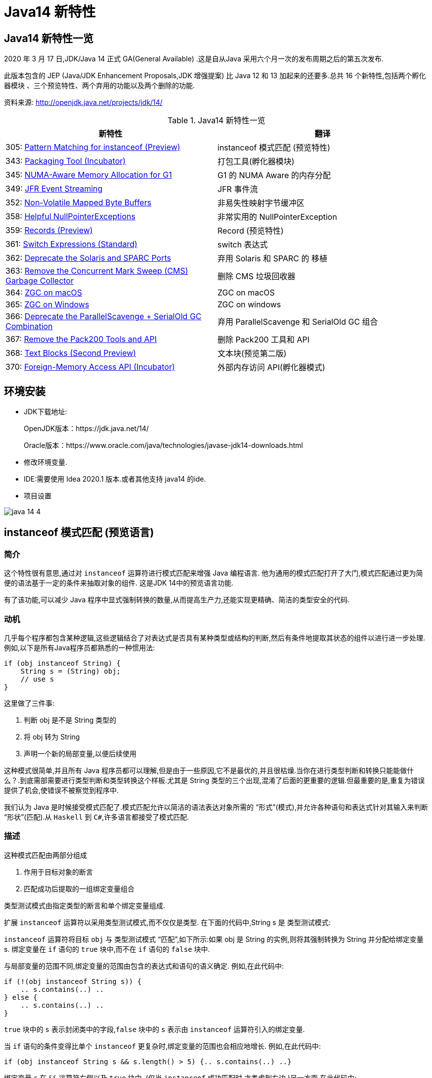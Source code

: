 [[java-14-feature]]
= Java14 新特性

[[java-14-feature-overview]]
== Java14 新特性一览

2020 年 3 月 17 日,JDK/Java 14 正式 GA(General Available) .这是自从Java 采用六个月一次的发布周期之后的第五次发布.

此版本包含的 JEP (Java/JDK Enhancement Proposals,JDK 增强提案) 比 Java 12 和 13 加起来的还要多.总共 16 个新特性,包括两个孵化器模块 、三个预览特性、两个弃用的功能以及两个删除的功能.

资料来源:  http://openjdk.java.net/projects/jdk/14/

[[java-14-feature-overview-tbl]]
.Java14 新特性一览
|===
| 新特性 | 翻译

| 305: https://openjdk.java.net/jeps/305[Pattern Matching for instanceof (Preview)] | instanceof 模式匹配 (预览特性)

| 343: https://openjdk.java.net/jeps/343[Packaging Tool (Incubator)] | 打包工具(孵化器模块)

| 345: http://openjdk.java.net/jeps/345[NUMA-Aware Memory Allocation for G1] | G1 的 NUMA Aware 的内存分配

| 349: http://openjdk.java.net/jeps/349[JFR Event Streaming] | JFR 事件流

| 352: http://openjdk.java.net/jeps/352[Non-Volatile Mapped Byte Buffers] | 非易失性映射字节缓冲区

| 358: http://openjdk.java.net/jeps/358[Helpful NullPointerExceptions] | 非常实用的 NullPointerException

| 359: http://openjdk.java.net/jeps/359[Records (Preview)] | Record (预览特性)

| 361: http://openjdk.java.net/jeps/361[Switch Expressions (Standard)] | switch 表达式

| 362: http://openjdk.java.net/jeps/362[Deprecate the Solaris and SPARC Ports] | 弃用 Solaris 和 SPARC 的 移植

| 363: http://openjdk.java.net/jeps/363[Remove the Concurrent Mark Sweep (CMS) Garbage Collector] | 删除 CMS 垃圾回收器

| 364: http://openjdk.java.net/jeps/364[ZGC on macOS] | ZGC on macOS

| 365: http://openjdk.java.net/jeps/365[ZGC on Windows] | ZGC on windows

| 366: http://openjdk.java.net/jeps/366[Deprecate the ParallelScavenge + SerialOld GC Combination] | 弃用 ParallelScavenge 和 SerialOld GC 组合

| 367: http://openjdk.java.net/jeps/367[Remove the Pack200 Tools and API] | 删除 Pack200 工具和 API

| 368: http://openjdk.java.net/jeps/368[Text Blocks (Second Preview)] | 文本块(预览第二版)

| 370: http://openjdk.java.net/jeps/370[Foreign-Memory Access API (Incubator)] | 外部内存访问 API(孵化器模式)
|===

[[java-14-feature-environment]]
== 环境安装

* JDK下载地址:
+
OpenJDK版本：https://jdk.java.net/14/
+
Oracle版本：https://www.oracle.com/java/technologies/javase-jdk14-downloads.html

* 修改环境变量.

* IDE:需要使用 Idea 2020.1 版本.或者其他支持 java14 的ide.

* 项目设置

image::{oss-images}/java-14-4.png[]

[[java-14-feature-instanceof]]
== instanceof 模式匹配 (预览语言)

=== 简介

这个特性很有意思,通过对 `instanceof` 运算符进行模式匹配来增强 Java 编程语言. 他为通用的模式匹配打开了大门,模式匹配通过更为简便的语法基于一定的条件来抽取对象的组件. 这是JDK 14中的预览语言功能.

有了该功能,可以减少 Java 程序中显式强制转换的数量,从而提高生产力,还能实现更精确、简洁的类型安全的代码.

=== 动机

几乎每个程序都包含某种逻辑,这些逻辑结合了对表达式是否具有某种类型或结构的判断,然后有条件地提取其状态的组件以进行进一步处理. 例如,以下是所有Java程序员都熟悉的一种惯用法:

[source,java]
----
if (obj instanceof String) {
    String s = (String) obj;
    // use s
}
----

这里做了三件事:

. 判断 obj 是不是 String 类型的
. 将 obj 转为 String
. 声明一个新的局部变量,以便后续使用

这种模式很简单,并且所有 Java 程序员都可以理解,但是由于一些原因,它不是最优的,并且很枯燥.当你在进行类型判断和转换只能能做什么？.到底需部需要进行类型判断和类型转换这个样板.尤其是 String 类型的三个出现,混淆了后面的更重要的逻辑.但最重要的是,重复为错误提供了机会,使错误不被察觉到程序中.

我们认为 Java 是时候接受模式匹配了.模式匹配允许以简洁的语法表达对象所需的 “形式”(模式),并允许各种语句和表达式针对其输入来判断 “形状”(匹配).从 `Haskell` 到 `C#`,许多语言都接受了模式匹配.

=== 描述

这种模式匹配由两部分组成

. 作用于目标对象的断言
. 匹配成功后提取的一组绑定变量组合

类型测试模式由指定类型的断言和单个绑定变量组成.

扩展 `instanceof` 运算符以采用类型测试模式,而不仅仅是类型. 在下面的代码中,String s 是 类型测试模式:

`instanceof` 运算符将目标 `obj` 与 类型测试模式 “匹配”,如下所示:如果 obj 是 String 的实例,则将其强制转换为 String 并分配给绑定变量 s. 绑定变量在 `if` 语句的 `true` 块中,而不在 `if` 语句的 `false` 块中.

与局部变量的范围不同,绑定变量的范围由包含的表达式和语句的语义确定. 例如,在此代码中:

[source,java]
----
if (!(obj instanceof String s)) {
    .. s.contains(..) ..
} else {
    .. s.contains(..) ..
}
----

`true` 块中的 `s` 表示封闭类中的字段,`false` 块中的 `s` 表示由 `instanceof` 运算符引入的绑定变量.

当 `if` 语句的条件变得比单个 `instanceof` 更复杂时,绑定变量的范围也会相应地增长. 例如,在此代码中:

[source,java]
----
if (obj instanceof String s && s.length() > 5) {.. s.contains(..) ..}
----

绑定变量 `s` 在 `&&` 运算符右侧以及 `true` 块中. (仅当 `instanceof` 成功匹配时,才考虑到右边.)另一方面,在此代码中:

[source,java]
----
if (obj instanceof String s || s.length() > 5) {.. s.contains(..) ..}
----

绑定变量 `s` 不在 `||` 右侧的范围内 运算符,也不在 `true` 块的范围内. (在这些点上指的是封闭类中的一个字段.)

目标为 `null` 时,`instanceof` 的工作方式没有任何变化. 也就是说,如果 `obj` 不为 `null`,则仅匹配模式,并且仅分配 `s`.

在 `instanceof` 中使用模式匹配应大大减少 Java 程序中显式强制转换的总数. 此外,类型测试模式在编写相等方法时特别有用. 考虑以下选自 https://www.oreilly.com/library/view/effective-java-3rd/9780134686097/[Effective Java book] 第10条的相等方法:

[source,java]
----
@Override public boolean equals(Object o) {
    return (o instanceof CaseInsensitiveString) &&
        ((CaseInsensitiveString) o).s.equalsIgnoreCase(s);
}

//使用类型测试模式意味着可以将其重写为更清晰的代码:

@Override public boolean equals(Object o) {
    return (o instanceof CaseInsensitiveString cis) &&
        cis.s.equalsIgnoreCase(s);
}
----

instanceof https://openjdk.java.net/jeps/305[语法] 会被相应的扩展

RelationalExpression::
    RelationalExpression instanceof ReferenceType
::
    RelationalExpression instanceof Pattern

Pattern::
    ReferenceType Identifier

=== 未来规划

未来的 JEP 将通过与其他语言特性(例如 switch 表达式和语句)进行模式匹配来增强 Java 编程语言.

=== 备选方案

可以通过在 `if` 语句或通过 switch 构造来获得类型测试模式的好处。模式匹配概括了这两种结构。

=== 依赖

该实现可以利用 https://openjdk.java.net/jeps/309[JEP 309（动态类文件常数）]。

[[java-14-feature-packaging]]
== 打包工具(孵化器模式)

这个孵化器工具为开发者带来了一种打包 Java 应用的方式,目的在于创建一个简
单的打包工具,可以用于构建 exe 、 pkg 、 dmg 、 deb 、 rpm 格式的安装文件 .

JDK14 引入了 `jdk.incubator.jpackage.jmod` ,它基于 JavaFX javapackager tool 构建.

[[java-14-feature-numa]]
== G1 的 NUMA Aware 的内存分配

该功能改进了 G1 垃圾回收器在非一致内存访问( NUMA )系统上的整体性能 .

NUMA 就是非统一内存访问架构(英语: non uniform memory access ,简称 NUMA ),是一种为多处理器的电脑设计的内存架构,内存访问时间取决于内存相对于处理器的位置.

image::{oss-images}/java-14-7.png[]

[[java-14-feature-streaming]]
== JFR 事件流

Java 为了更方便的了解运行的 JVM 情况,在之前的 JDK11 版本中引入了 JFR 特性,即 JDK Flight Recorder .但是使用不太灵活.虽然 JVM 通过 JFR 暴露了超过 500 项数据,
但是其中大部分数据只能通过解析 JFR 日志文件才能获取得到,而不是实时获取.用户想要使用 JFR 的数据的话,用户必须先开启 JFR 进行记录,然后停止记录,再将飞行记录的数据 Dump 到磁盘上,然后分析这个记录文件.

举例:

`jcmd <PID> JFR.start name=test duration=60s settings=template.jfcfilename=output.jfr`

新特性中,可以 公开 JDK Flight Recorder JFR )的数据,用于持续监视 ,从而简化各种工具和应用程序对 JFR 数据的访问.

[[java-14-feature-non-volatile]]
== 非易失性映射字节缓冲区

在 JEP 352 中,对 FileChannel API 进行了扩展,以允许创建 MappedByteBuffer 实例 .

与易失性存储器(RAM )不同,它们在非易失性数据存储 NVM ,非易失性存储器上工作.但是,目标平台是 Linux x64 .

非易失性内存能够持久保持数据,因此可以利用该特性来改进性能.

[[java-14-feature-nullpointerexception]]
== 非常实用的 NullPointerException

=== 简介

该特性改进了 NullPointerException 的可读性,能更准确地给出 null 变量的信息.

* 该特性可以更好地提示哪个地方出现的空指针,需要 通过 `-XX:+ShowCodeDetailsInExceptionMessages` 开启
* 在未来的版本中,这个特性可能会默认启用.
* 这个增强特性不仅适用于方法调用,只要会导致 NullPointerException 的地方也都适用,包括字段的访问、数组的访问和赋值.

=== 目标

* 向开发人员和支持人员提供有关程序过早终止的有用信息.
* 能清楚地将动态异常与静态程序代码相关联起来,以便提高对程序的理解.
* 减少新开发人员经常对 `NullPointerExceptions` 产生的困惑和担忧.

=== 动机

每个Java开发人员都遇到过 `NullPointerExceptions`(NPE). 由于 NPE 几乎可以出现在程序中的任何位置,因此尝试捕获和恢复它们通常是不切实际的.
结果,开发人员只能依靠 JVM 查明 NPE 实际发生的时间. 例如,假设此代码中出现一个NPE:

[source,java]
----
a.i = 99;
----

JVM 将打印出导致 NPE 的方法,文件名和行号:

[source,java]
----
Exception in thread "main" java.lang.NullPointerException
    at Prog.main(Prog.java:5)
----

在此报告中,开发人员可以找到 a.i = 99; 并推断 `a` 为空. 但是,对于更复杂的代码,如果不使用调试器就无法确定哪个变量为空. 假设此代码中出现一个NPE:

[source,java]
----
a.b.c.i = 99;
----

文件名和行号不能精确指出哪个变量为空. 是 `a` 还是 `b` 或 `c`？

数组访问和分配也会发生类似的问题. 假设此代码中出现一个NPE:

[source,java]
----
a[i][j][k] = 99;
----

文件名和行号不能精确指出哪个数组组件为空. 是 `a` 还是 `a[i]` 或 `a[i][j]`？

一行代码可能包含多个访问路径,每个访问路径都可能是 `NPE` 的来源. 假设此代码中出现一个NPE:

[source,java]
----
a.i = b.j;
----

文件名和行号未查明有问题的访问路径. 是 `null` 还是 `b`？

最后,`NPE` 可能源于方法调用. 假设此代码中出现一个NPE:

[source,java]
----
x().y().i = 99;
----

文件名和行号不能指出哪个方法调用返回null. 是 `x()` 还是 `y()`？

可以通过各种策略来缓解JVM缺乏精确定位的不足. 例如,面对NPE的开发人员可以通过分配给中间局部变量来破坏访问路径. (在这里 `var` 关键字可能会有所帮助.)JVM 异常消息中会生成有关 `null` 变量的更准确的报告,但是重新格式化代码以跟踪异常是不可取的. 无论如何,大多数 NPE 都发生在生产环境中,在该环境中,观察 NPE 的支持工程师要从导致其原因的开发人员中删除许多步骤.

如果 JVM 可以提供所需的信息以查明 NPE 的来源,然后确定其根本原因,而无需使用额外的工具或改代码,则整个 Java 生态系统都将受益. 自2006年以来,SAP 的商业 JVM 就已经做到了这一点,获得了开发人员和支持工程师的一致好评.

=== 描述

JVM 在程序试图取消 null 引用的地方抛出 NullPointerException (NPE), 通过分析程序的字节码指令,JVM 将精确确定哪个变量为空,并在 NPE 中使用 null-detail 消息描述该变量(根据源代码). 然后,null-detail 消息将显示在JVM的消息中,以及方法,文件名和行号.

[NOTE]
====
注意:JVM 在与异常类型相同的行上显示异常消息,这可能会导致行很长. 为了在 Web 浏览器中保持可读性,此 JEP 在异常类型之后的第二行显示空详细信息.
====
例如,赋值语句中的 NPE a.i = 99; 将生成此消息:

[source,java]
----
Exception in thread "main" java.lang.NullPointerException:
        Cannot assign field "i" because "a" is null
    at Prog.main(Prog.java:5)
----

如果更复杂的 `a.b.c.i = 99`; 抛出一个 NPE,异常消息将剖析该语句并通过显示导致空值的完整访问路径来查明原因:

[source,java]
----
Exception in thread "main" java.lang.NullPointerException:
        Cannot read field "c" because "a.b" is null
    at Prog.main(Prog.java:5)
----

给出完整的访问路径比仅给出 `null` 字段的名称更为有用,因为它可以帮助开发人员浏览一行复杂的源代码,尤其是当该行代码多次使用相同的名称时.

同样,如果数组访问和赋值语句 `a[i][j][k]=99`; 引发NPE:

[source,java]
----
Exception in thread "main" java.lang.NullPointerException:
        Cannot load from object array because "a[i][j]" is null
    at Prog.main(Prog.java:5)
----

同样,如果 `a.i = b.j`; throws an NPE:

[source,java]
----
Exception in thread "main" java.lang.NullPointerException:
        Cannot read field "j" because "b" is null
    at Prog.main(Prog.java:5)
----

在每个示例中,null-detail 消息与行号一起足以识别源代码中为空的表达式.理想情况下,null-detail 消息将显示实际的源代码,但是鉴于源代码和字节码指令之间对应关系的性质,这很难做到(请参阅下文).
另外,当表达式涉及数组访问时,null-detail 消息无法显示导致空元素的实际数组索引,例如当 a[i][j] 时 `i` 和 `j` 的运行时的值一片空白.这是因为数组索引存储在方法的操作数堆栈中,当抛出 NPE 时,该堆栈会丢失.

只有由 JVM 直接创建并抛出的 NPE 才会包含 null-detail 消息.由 JVM 上运行的程序显式创建和/或显式抛出的 NPE 不受以下字节码分析和空细节消息创建的约束.另外,由隐藏方法中的代码引起的NPE的 null-detail 消息没有结果,这些方法是由JVM生成和调用的专用低级方法,
例如,用于优化字符串连接.隐藏的方法没有文件名或行号,可以帮助查明 NPE 的来源,因此打印空详细信息将是徒劳的.

=== 计算 null-detail 消息

源代码,例如 `a.b.c.i = 99`; 被编译为几个字节码指令. 当引发 NPE 时,JVM 会确切知道哪种方法负责哪个字节码指令,并使用此信息来计算 null-detail 消息. 该消息分为两个部分:

. 第一部分-无法读取字段 “c”-----是NPE的结果. 它说不能执行哪个动作,因为字节码指令从操作数堆栈中弹出空引用.
. 第二部分-因为 “a.b” 为空-----是NPE的原因. 它重新创建源代码中将空引用推入操作数堆栈的部分.

null-detail 消息的第一部分是根据弹出空值的字节码指令计算的,如表1所示:

[[java-14-feature-record]]
== Record (预览特性)

=== 简介

早在2019 年 2 月份, Java 语言架构师 Brian Goetz ,曾经 写过一篇文章,详尽的说明了并吐槽了 Java 语言,他和很多程序员一样抱怨 “Java 太啰嗦” 或有太多的 “繁文缛节 ”,他提到:开发人员想要创建纯数据载体类(plain data carriers)通常都必须编写大量低价值、
重复的、容易出错的代码.如:构造函数、 `getter/setter`、 `equals()`、 `hashCode()` 以及 `toString()` 等 .

以至于很多人选择使用 IDE 的功能来自动生成这些代码.还有一些开发会选择使用一些第三方类库,如 Lombok 等来生成这些方法,从而会导致了令人吃惊的表现( surprising behavior )和糟糕的可调试性 (poor debuggability) .

通过 records 增强 Java 编程语言. 记录提供了一种紧凑的语法来声明类,效果类似 lombok 的 @Data 注解.Kotlin 中的 data class . 它们的共同点是类的部分或全部状态可以直接在类头中描述 ,并且这个类中只 包含了纯数据而已. 这是 JDK 14 中的预览语言功能.

=== 描述

当你用 record 声明一个类时,该类将自动拥有以下功能:

* 获取成员变量的简单方法,以上面代码为例 `name()` 和 `partner()` .注意区别于我们平常 getter 的写法.
* 一个 equals 方法的实现,执行比较时会比较该类的所有成员属性
* 重写 equals 当然要重写 hashCode
* 一个可以打印该类所有成员属性的 toString 方法.

[NOTE]
====
请注意只会有一个构造方法
====

和枚举类型一样,记录也是类的一种受限形式. 作为回报,Record 对象在简洁性方面提供了显著的好处 .

还可以在 Record 声明的类中定义静态字段、静态方法、构造器或实例方法.

不能在 Record 声明的类中定义实例字段;类不能声明为 abstract;不能声明显式的父类等.

为了在 Java 14 中引入这种新类型,需要在 Java.lang.Class 对象中添加如下两个新方法:

* RecordComponent[] getRecordComponents()
* boolean isRecord

[[java-14-feature-switch]]
== switch 表达式

=== 简介

这是 JDK 12 和 JDK 13 中的预览特性,现在是正式特性了.扩展 switch 使其可以用作 语句 或 表达式使用,以便两种形式都可以使用传统的 case ... : labels (with fall through) or new case ... -> labels (with no fall through) ,还有另一个新语句,用于从 switch 表达式产生值.
这可以简化日常的编码方式,也为本版本中预览的模式匹配(JEP 305)特性打下了基础.

=== 描述

==== 数组标签(Arrow labels)
除了 switch 块中的传统 “case L:” 标签外,我们还定义了一种新的简化形式,带有 “case L ->” 标签. 如果标签匹配,则仅执行箭头右侧的表达式或语句;否则,将不执行任何操作. 没有失败. 例如,给定以下使用新标签形式的 switch 语句:

[source,java]
----
static void howMany(int k) {
    switch (k) {
        case 1  -> System.out.println("one");
        case 2  -> System.out.println("two");
        default -> System.out.println("many");
    }
}
----

执行下面的代码:

[source,java]
----
howMany(1);
howMany(2);
howMany(3);
----

结果:

[source,java]
----
one
two
many
----

我们扩展 `switch` 语句,以便可以将其用作表达式. 例如,可以将上面的 `howMany` 方法重写为使用 switch 表达式,因此它仅使用单个 println.

[source,java]
----
static void howMany(int k) {
    System.out.println(
        switch (k) {
            case  1 -> "one";
            case  2 -> "two";
            default -> "many";
        }
    );
}
----

在通常情况下,switch 表达式如下所示:

[source,java]
----
T result = switch (arg) {
    case L1 -> e1;
    case L2 -> e2;
    default -> e3;
};
----

switch 表达式是聚合表达式; 如果目标类型已知,则将该类型推入每个 case. switch 表达式的类型是其目标类型(如果已知). 如果不是,则通过组合每个分支的类型来计算独立类型.

==== 产生一个值(Yielding a value)

大多数 switch 表达式在 “case L->” switch 标签的右侧都有一个表达式. 如果需要一个完整的块,我们引入一个新的 `yield` 语句来产生一个值,该值成为封闭的 switch 表达式的值.

[source,java]
----
int j = switch (day) {
    case MONDAY  -> 0;
    case TUESDAY -> 1;
    default      -> {
        int k = day.toString().length();
        int result = f(k);
        yield result;
    }
};
----

像 switch 语句一样,switch 表达式也可以使用带有 “case L:” switch 标签的传统 switch 块(暗示着语义下降). 在这种情况下,使用新的 `yield` 语句产生值:

[source,java]
----
int result = switch (s) {
    case "Foo":
        yield 1;
    case "Bar":
        yield 2;
    default:
        System.out.println("Neither Foo nor Bar, hmmm...");
        yield 0;
};
----

`break`(带标签或不带标签)和 `yield` 这两个语句有助于在 switch 语句和 switch 表达式之间轻松进行歧义消除:是 switch 语句而不是 switch 表达式可以成为 `break` 语句的目标; 是 switch 表达式而不是 switch 语句可以成为 `yield` 语句的目标.

`yield` 不是一个关键字,而是一个受限制的标识符(如 `var`),这意味着名为 `yield` 的类是非法的.
如果作用域中存在一元方法 `yield`,则表达式 `yield(x)` 将是不明确的(可以是方法调用,或者是操作数是括号表达式的 `yield` 语句),并且解决了这种歧义,有利于 `yield` 声明. 如果首选方法调用,则应使用实例方法或静态方法的类名来限定该方法.

==== 穷举(Exhaustiveness)

switch 表达式的情况必须详尽无遗;对于所有可能的值,必须有一个匹配的 switch 标签. (显然,switch语句不需要穷举.)

实际上,这通常意味着需要一个默认子句.但是,对于涵盖所有已知常量的枚举 switch 表达式,编译器将插入默认子句以指示枚举定义已在编译时和运行时之间更改.依靠这种隐式默认子句的插入可以使代码更健壮.现在,当重新编​​译代码时,编译器将检查所有情况是否得到明确处理.
如果开发人员插入了显式的默认子句(如今天的情况),则可能的错误将被隐藏.

此外,switch 表达式必须正常完成一个值,或者必须通过抛出异常来完成.这有许多后果.首先,编译器检查每个 switch 标签是否匹配,然后产生一个值.

[source,java]
----
int i = switch (day) {
    case MONDAY -> {
        System.out.println("Monday");
        // ERROR! Block doesn't contain a yield statement
    }
    default -> 1;
};
i = switch (day) {
    case MONDAY, TUESDAY, WEDNESDAY:
        yield 0;
    default:
        System.out.println("Second half of the week");
        // ERROR! Group doesn't contain a yield statement
};
----

进一步的结果是,控制语句 `break`,`yield`,`return` 和 `continue` 无法跳过 switch 表达式,例如以下所示:

[source,java]
----
for (int i = 0; i < MAX_VALUE; ++i) {
    int k = switch (e) {
        case 0:
            yield 1;
        case 1:
            yield 2;
        default:
            continue z;
            // ERROR! Illegal jump through a switch expression
    };
...
}
----

[[java-14-feature-solaris]]
== 弃用 Solaris 和 SPARC 的 端口

不建议使用 Solaris/SPARC,Solaris/x64 和 Linux/SPARC 端口,以在将来的发行版中删除它们.

放弃对这些端口的支持将使 OpenJDK 社区中的贡献者能够加速新功能的开发,这些新功能将推动平台向前发展.

[[java-14-feature-cms]]
== 删除 CMS 垃圾回收器

该来的总会来,自从 G1 基于 Region 分代 )横空 出世后, CMS 在 JDK9 中就被标记为 Deprecate 了 (JEP 291: Deprecate the Concurrent Mark Sweep (CMS) Garbage Collector)
CMS 的弊端
. 会 产生内存碎片,导致并发清除后,用户线程可用的空间不足 .
. 既然 强调了并发( Concurrent CMS 收集器 对 CPU 资源非常敏感
. CMS 收集器无法处理浮动 垃圾

上述的这些问题,尤其是碎片化问题,给你的 JVM 实例就像埋了一颗炸弹.说不定哪次就在你的业务高峰期来一次 FGC .当 CMS 停止工作时,会把 Serial Old GC 作为备选方案,而 Serial Old GC 是 JVM 中性能最差的垃圾回收方式,停顿个几秒钟,上十秒都有可能 .

移除了 CMS 垃圾收集器,如果在 JDK14 中使用 `-XX:+UseConcMarkSweepGC` 的话,JVM 不会报错,只是给出一个 warning 信息.

[source,java]
----
Java HotSpot(TM) 64-Bit Server VM warning: Ignoring option UseConcMarkSweepGC; \
support was removed in <version>
----

[[java-14-feature-macOS]]
== ZGC on macOS && ZGC on windows

ZGC 与 Shenandoah 目标高度相似,在尽可能对吞吐量影响不大的前提下,实现在任意堆内存 大小下 都可以把垃圾收集的停顿时间限制在十毫秒以内的低延迟.

深入理解 Java 虚拟机 一书中这样定义 ZGC,ZGC 收集器是一款基于 Region 内存布局的,(暂时)不设分代的,使用了读屏障、染色指针和内存多重映射等技术来实现可并发的标记 压缩算法的, 以低延迟为首要目标的一款垃圾收集器.

image::{oss-images}/java-14-5.png[]

image::{oss-images}/java-14-6.png[]

JDK14 之前, ZGC 仅 Linux 才支持 .
尽管许多使用 ZGC 的用户都使用类 Linux 的环境,但在 Windows 和 macOS 上,人们也需要 ZGC 进行开发部署和测试.许多桌面应用也可以从 ZGC 中受益.因此, ZGC 特性被移植到了 Windows 和 macOS 上.

现在 mac 或 Windows 上 也能使用 ZGC 了,示例如下:`-XX:+UnlockExperimentalVMOptions` `-XX:+UseZGC`

[[java-14-feature-parallelscavenge]]
== 弃用 ParallelScavenge 和 SerialOld GC 组合

JDK 官方给出将这个 GC 组合标记为 Deprecate 的理由是:这个 GC 组合需要大量的代码维护工作,并且,这个 GC 组合很少被使用.因为它的使用场景应该是一个很大的 Young 区配合一个很小的 Old 区,这样的话, Old 区用 SerialOldGC 去收集时停顿时间我们才能勉强接受.

实际上,这是一种非常罕见且危险的部署,因为年轻一代对象的活动性略有变化会导致 `OutOfMemoryException`,因为老一辈比小一辈要小得多.与针对年轻人和老年人使用并行GC算法相比,此组合的唯一优势是总内存使用量略低.我们认为,这种较小的内存占用优势(最多约为Java堆大小的3％)不足以超过维护此GC组合的成本.

废弃了 parallel young generation GC 与 SerialOld GC 的组合 ( `-XX:+UseParallelGC` 与 `-XX:-UseParallelOldGC` 配合开启 )),现在使用 `-XX:+UseParallelGC` `-XX:-UseParallelOldGC` 或者 `-XX:-UseParallelOldGC` 都会出现告警 如下:

[source,java]
----
Java HotSpot(TM) 64 Bit Server VM warning: Option
UseParallelOldGC was deprecated in version 14.0 and will likely
be removed in a future release.
----

[[java-14-feature-pack200]]
== 删除 Pack200 工具和 API

删除软件包中的 `pack200` 和 `unpack200` 工具以及 `Pack200API` `java.util.jar`.不推荐在 Java SE 11 中删除这些工具和API ,并明确打算在将来的版本中删除它们.

[[java-14-feature-text-blocks]]
== 文本块(预览第二版)

=== 简介

将文本块添加到Java语言. 文本块是多行字符串文字,它避免了大多数转义的需要,以一种可预测的方式自动设置字符串的格式,并在需要时使开发人员可以控制格式. 这是 JDK 14中的预览语言功能.

=== 目标

* 简化跨越多行的字符串,避免对换行等特殊字符进行转义,简化编写 Java 程序.
* 增强 Java 程序中用字符串表示的其他语言的代码的可读性
* 通过规定任何新构造都可以表示与字符串文字相同的字符串集,解释相同的转义序列并以与字符串文字相同的方式进行操作,来支持从字符串文字的迁移.
* 解析新的转义序列

=== 非目标

* 不为任何新构造的字符串定义不同于 `java.lang.String` 的新引用类型。
* 不定义操作字符串操作的新操作符(与+不同)。
* 文本块不直接支持字符串插值。 将来的 JEP 中可能会考虑内插。
* 文本块不支持原始字符串，即不以任何方式处理其字符的字符串。

=== 描述

此部分与本 JEP 的前身 JEP 355 中的同一部分相同,只是在新的转义序列上增加了该部分.

文本块是 Java 语言中一种新型的文字. 它可以用来表示可能出现字符串文字的任何地方的字符串,但是可以提供更高的表现力和更少的意外复杂性.

文本块由零个或多个内容字符组成,并由开头和结尾定界符括起来.

开头定界符是一个由三个双引号字符(“”“)组成的序列,后跟零个或多个空格,后跟一个行终止符.内容从开头定界符的行终止符之后的第一个字符开始.

结束定界符是三个双引号字符的序列. 内容在结束定界符的第一个双引号之前的最后一个字符处结束.

与字符串文字中的字符不同,内容可以直接包含双引号字符. 允许在文本块中使用 `\“`,但不是必需的或不建议使用.`”` 选择了三引号定界符(“”“),以便 `”` 字符可以显示为未转义的字符,还可以在视觉上区分文本块和字符串文字.

与字符串文字中的字符不同,内容可以直接包含行终止符. 允许在文本块中使用 `\n`,但不是必需或不建议使用. 例如,文本块:

[source,java]
----
"""
line 1
line 2
line 3
"""
----

相当于字符串文字:

[source,java]
----
"line 1\nline 2\nline 3\n"
----

或字符串文字的串联:

[source,java]
----
"line 1\n" +
"line 2\n" +
"line 3\n"
----

如果在字符串的末尾不需要行终止符,则可以将结束定界符放在内容的最后一行. 例如,文本块:

[source,java]
----
"""
line 1
line 2
line 3"""
----

相当于字符串文字:

[source,java]
----
"line 1\nline 2\nline 3"
----

文本块可以表示空字符串,尽管不建议这样做,因为它需要两行源代码:

[source,java]
----
String empty = """
""";
----

以下是一些格式错误的文本块的示例:

[source,java]
----
String a = """""";   // no line terminator after opening delimiter
String b = """ """;  // no line terminator after opening delimiter
String c = """
           ";        // no closing delimiter (text block continues to EOF)
String d = """
           abc \ def
           """;      // unescaped backslash (see below for escape processing)
----

=== 编译时处理

文本块是 String 类型的常量表达式,就像字符串文字一样.但是,与字符串文字不同,Java 编译器通过三个不同的步骤处理文本块的内容

* 内容中的行终止符将转换为 LF (\u000A).这种转换的目的是在跨平台移动Java源代码时遵循 "最小惊讶原则".
* 删除了内容周围附带的空白,以匹配Java源代码的缩进.
* 内容中的转义序列被解释.作为最后一步执行解释意味着开发人员可以编写转义序列,例如 `\n`,而无需通过较早的步骤进行修改或删除.

处理的内容作为常量池中的 `CONSTANT_String_info` 记录在类文件中,就像字符串文字的字符一样. 该类文件不记录 `CONSTANT_String_info` 是从文本块还是字符串文字来的.

在运行时,像字符串文字一样,将文本块转为 String 的实例. 从文本块派生的 String 实例与从字符串文字派生的实例没有区别. 具有相同处理内容的两个文本块由于进行内部处理而将引用 String 的相同实例,就像字符串文字一样.

<<java-13-feature-block,文本块>>

为了更好地控制换行符和空格的处理,我们引入了两个新的转义序列.

首先,\ <line-terminator> 转义序列明确禁止插入换行符.

例如,通常的做法是将很长的字符串文字拆分为较小的子字符串的串联,然后将结果字符串表达式包装到多行中:

=== 新的转义序列

JDK13 引入的 text blocks 进行第二轮 preview JDK14 的版本主要增加了两个 escape sequences ,分别是 \<line-terminator> 与 \s <escape-sequence>

[source,java]
----
String literal = "Lorem ipsum dolor sit amet, consectetur adipiscing " +
                 "elit, sed do eiusmod tempor incididunt ut labore " +
                 "et dolore magna aliqua.";
----

使用 \<line-terminator> 转义序列,可以表示为:

[source,java]
----
String text = """
                Lorem ipsum dolor sit amet, consectetur adipiscing \
                elit, sed do eiusmod tempor incididunt ut labore \
                et dolore magna aliqua.\
                """;
----

由于字符文字和传统字符串文字不允许嵌入换行符的简单原因,\<line-terminator> 转义序列仅适用于文本块.

其次,新的 \s 转义序列仅转换为一个空格 (\u0020).

在此示例中,在每行末尾使用 `\s` 可以确保每行正好是六个字符长:

[source,java]
----
String colors = """
    red  \s
    green\s
    blue \s
    """;
----

`\s` 转义序列可以在文本块和传统字符串文字中使用.

=== 文本块的串联

可以在可以使用字符串文字的任何地方使用文本块.例如,文本块和字符串文字可以互换使用:

[source,java]
----
String code = "public void print(Object o) {" +
              """
                  System.out.println(Objects.toString(o));
              }
              """;
----

但是,涉及文本块的串联可能会变得很笨拙.以以下文本块为起点:

[source,java]
----
String code = """
              public void print(Object o) {
                  System.out.println(Objects.toString(o));
              }
              """;
----

假设需要更改,以便 `o` 的类型来自变量. 使用串联,包含尾随代码的文本块将需要从新行开始. 不幸的是,如下所示,在程序中直接插入换行符会导致类型和以 `o` 开头的文本之间存在很大的空白:

[source,java]
----
String code = """
              public void print(""" + type + """
                                                 o) {
                  System.out.println(Objects.toString(o));
              }
              """;
----

可以手动删除空格,但这会损害引用代码的可读性:

[source,java]
----
String code = """
              public void print(""" + type + """
               o) {
                  System.out.println(Objects.toString(o));
              }
              """;
----

替代方法是使用 `String::replace` 或 `String::format`,如下所示:

[source,java]
----
String code = """
              public void print($type o) {
                  System.out.println(Objects.toString(o));
              }
              """.replace("$type", type);
String code = String.format("""
              public void print(%s o) {
                  System.out.println(Objects.toString(o));
              }
              """, type);
----

另一种选择是引入新的实例方法 `String::formatted`,该方法可以按如下方式使用:
[source,java]
----
String source = """
                public void print(%s object) {
                    System.out.println(Objects.toString(object));
                }
                """.formatted(type);
----

=== 附加方法

将添加以下方法来支持文本块

* String::stripIndent():用于从文本块内容中去除附带的空白
* String::translateEscapes():用于翻译转义序列
* String::formatted(Object ... args):简化文本块中的值替换

[[java-14-feature-foreign-memory]]
== 外部内存访问 API(孵化器模式)

引入一个API,以允许 Java 程序安全有效地访问 Java 堆之外的外部内存.

许多现有的 Java 库和程序都访问外部存储器,例如 https://apacheignite.readme.io/v1.0/docs/off-heap-memory[Ignite], http://www.mapdb.org/[mapDB], https://github.com/dustin/java-memcached-client[memcached] 和 Netty 的 https://netty.io/wiki/using-as-a-generic-library.html[ByteBuf] API. 这样,他们可以

* 避免与垃圾回收相关的成本和不可预测性(尤其是在维护大型缓存时)
* 跨多个进程共享内存,并且通过将文件映射到内存中(例如通过 https://en.wikipedia.org/wiki/Mmap[mmap])来序列化和反序列化内存内容.

但是,Java API 不能为访问外部内存提供令人满意的解决方案.

Java 1.4中引入的 https://docs.oracle.com/en/java/javase/13/docs/api/java.base/java/nio/ByteBuffer.html[ByteBuffer] API允许创建直接字节缓冲区,这些缓冲区是按堆分配的,并允许用户直接从Java处理堆内存. 但是,直接缓冲区是有限的. 例如,由于 `ByteBuffer` API使用基于int的索引方案,因此无法创建大于 `2GB` 的缓冲区. 而且,使用直接缓冲区可能很麻烦,因为与直接缓冲区相关联的内存的重新分配留给了垃圾回收器.
也就是说,只有在垃圾回收器认为直接缓冲区不可访问之后,才能释放关联的内存. 多年来,为了克服这些和其他局限性,已经提出了许多增强请求(例如, https://bugs.openjdk.java.net/browse/JDK-4496703[4496703]、 https://bugs.openjdk.java.net/browse/JDK-6558368[6558368]、
https://bugs.openjdk.java.net/browse/JDK-4837564[4837564] 和 https://bugs.openjdk.java.net/browse/JDK-5029431[5029431]). 这些限制中的许多限制是由于 `ByteBuffer` API不仅设计用于堆外内存访问,而且还用于批量数据的生产者/消费者交换,这对于例如字符集编码/解码和部分 I/O 操作至关重要.

开发人员可以从Java代码访问外部内存的另一种常见途径是 `sun.misc.Unsafe` API. `Unsafe` 公开了许多内存访问操作(例如 `Unsafe::getInt` 和 `putInt`),这归功于聪明且相对通用的寻址模型,可用于堆内和堆外访问. 使用 `Unsafe` 访问内存非常高效:所有内存访问操作都定义为JVM内在函数,因此JIT会定期优化内存访问操作.
不幸的是,根据定义,`Unsafe` API是不安全的-它允许访问任何内存位置(例如,`Unsafe::getInt` 需要很长的地址). 如果访问某些已释放的内存位置,则 Java 程序可能会使 JVM 崩溃. 最重要的是,`Unsafe` API不是受支持的 Java API,并且强烈建议不要使用它.

尽管也可以使用 JNI 访问内存,但是与该解决方案相关的固有成本使其在实践中很少适用. 整个开发流程很复杂,因为 JNI 要求开发人员编写和维护 C 代码段. JNI 本质上也很慢,因为每次访问都需要 Java 到本地的转换.

总而言之,在访问外部内存时,开发人员面临一个难题:开发人员应该使用安全但受限(可能效率较低)的路径(例如 `ByteBuffer`),还是应该放弃安全保证并接受不受支持和危险的路径？ API不安全？

该 JEP 引入了受支持的,安全且有效的外部内存访问 API. 通过为访问外部内存的问题提供有针对性的解决方案,开发人员将摆脱现有 API 的限制和危险. 由于新的API是从头开始设计的,并且考虑到JIT优化,因此他们还将享受改进的性能.